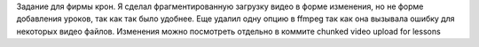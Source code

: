 Задание для фирмы крон. Я сделал фрагментированную загрузку видео в форме изменения, но не форме добавления уроков, так как так было удобнее. 
Еще удалил одну опцию в ffmpeg так как она вызывала ошибку для некоторых видео файлов.
Изменения можно посмотреть отдельно в коммите chunked video upload for lessons
